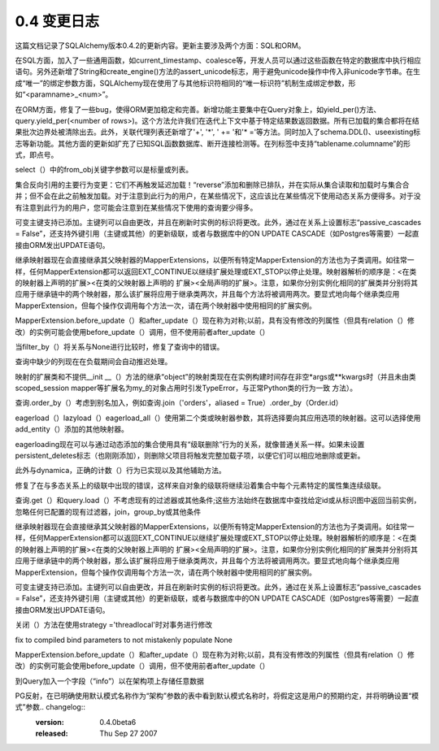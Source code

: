 =============
0.4 变更日志
=============

                
.. changelog::
    :version: 0.4.8
    :released: Sun Oct 12 2008

    .. change::
        :tags: orm
        :tickets: 1039

        修复了关于 inherit_condition 参数传递问题的 bug，现在传递“ A=B ”与 “ B=A ”时不会导致错误。

    .. change::
        :tags: orm
        :tickets: 

        更改了 SessionExtension.before_flush() 中的 new，dirty 和 deleted 集合，现在这些更改将会对该 flush 所执行的操作生效。

    .. change::
        :tags: orm
        :tickets: 

        在 InstrumentedAttribute 中添加了 label() 方法，以便与 0.5 版本进行兼容。

    .. change::
        :tags: sql
        :tickets: 1074

        现在可以在不将子查询传给 FROM 子句的情况下将 column.in_(someselect) 用作列子句表达式。

    .. change::
        :tags: mysql
        :tickets: 1146

        新增 MSMediumInteger 类型。

    .. change::
        :tags: sqlite
        :tickets: 968

        提供了一个自定义的 strftime() 函数，用于处理 1900 年之前的日期。

    .. change::
        :tags: sqlite
        :tickets: 

        现在 sqlite dialect 会禁用 String、Unicode、UnicodeText 等的 convert_unicode 功能，以调整到 pysqlite 2.5.0 的新需求，即只接受 Python unicode 对象。

    .. change::
        :tags: oracle
        :tickets: 1155

        现在 has_sequence() 方法会考虑模式名。

    .. change::
        :tags: oracle
        :tickets: 1121

        在反射类型列表中添加了 BFILE。

.. changelog::
    :version: 0.4.7p1
    :released: Thu Jul 31 2008

    .. change::
        :tags: orm
        :tickets: 

        在 scoped_session 中新增了“add()”和“add_all()”方法，可解决 0.4.7 版本的问题： ::

            from sqlalchemy.orm.scoping import ScopedSession, instrument

            setattr(ScopedSession, "add", instrument("add"))
            setattr(ScopedSession, "add_all", instrument("add_all"))

    .. change::
        :tags: orm
        :tickets: 

        修复了在 relation() 中使用 set() 和 generator expression 时不能与 2.3 兼容的问题。

.. changelog::
    :version: 0.4.7
    :released: Sat Jul 26 2008

    .. change::
        :tags: orm
        :tickets: 1058

        在 many-to-many 中使用 contains() 运算符时，将会为二次联接（关系）表别名，这样多次 contains() 调用就不会相互冲突。

    .. change::
        :tags: orm
        :tickets: 

        修复了防止 merge() 与一个 comparable_property() 一起使用时无法使用的错误。

    .. change::
        :tags: orm
        :tickets: 

        现在 relation() 中的 enable_typechecks=False 设置仅允许继承映射器的副本。没有关系的类型，或不针对目标映射器进行映射器继承设置的子类型仍然不允许。

    .. change::
        :tags: orm
        :tickets: 976

        在 Sessions 中添加了 is_active 标志，以检测事务是否正在进行中。对于“transactional”（在 0.5 中不是“autocommit”）Session，此标志始终为 True。

    .. change::
        :tags: sql
        :tickets: 

        修复了调用 select([literal（'foo'）]）或 select([bindparam('foo')]) 时的错误。

    .. change::
        :tags: schema
        :tickets: 571

        如果表名或架构名包含超过该方言配置的字符限制，则 create_all()，drop_all()，create() 和 drop() 将引发错误。一些数据库在使用中可以处理过长的表名，SQLA 也可以处理，但由于需要在 DB 的目录表中查找名称，因此各种反射/checkfirst-during-create 方案会失败。

    .. change::
        :tags: schema
        :tickets: 571、820

        将“index=True”用于 Column 时生成的索引名称将截断为适合方言的长度。此外，如果索引名称过长，则不能直接使用 Index.drop() 显式删除索引。

    .. change::
        :tags: postgres
        :tickets: 

        修复了 server_side_cursors 无法正确检测 text() 子句的问题。

    .. change::
        :tags: postgres
        :tickets: 1092

        添加 PGCidr 类型。

    .. change::
        :tags: mysql
        :tickets: 

        在返回结果行的 SQL 关键词中添加“CALL”。

    .. change::
        :tags: oracle
        :tickets: 

        get_default_schema_name() 现在在返回之前对名称进行“标准化”，这意味着对于检测为大小写不敏感标识符的标识符，它返回小写名称。

    .. change::
        :tags: oracle
        :tickets: 709

        创建/删除表时会考虑模式名称，以便在搜索现有表时不与其他所有者名称空间中具有相同名称的表冲突。

    .. change::
        :tags: oracle
        :tickets: 1062

        Cursor 现在默认情况下 arraysizes 设置为 50，可以使用 Oracle dialect 中的 "arraysize" 参数对其进行配置，此参数的值也可以通过 create_engine() 进行配置。这是为了配合 BLOB/CLOB-boundcursors 使用的，默认提供了任意数量的可用的，但时限只有那个行请求的（因此仍需要 BufferedColumnRow，但不那么需要）。

    .. change::
        :tags: oracle
        :tickets: 

        sqlite)>
        - 添加 SLFloat 类型，与 SQLite REAL 类型 affinity 匹配。以前仅提供了 SLNumeric，它符合 NUMERIC 关联，但与 REAL 不同。

.. changelog::
    :version: 0.4.6
    :released: Sat May 10 2008

    .. change::
        :tags: orm
        :tickets: 

        修复了与 relation() 的最近重构有关的 bug，可以解决在本地和远程表之间多次连接使用的奇异视图，共享在连接之间共享的公共列的关系。

    .. change::
        :tags: orm
        :tickets: 

        还恢复了跨多个表连接的视图意图配置。

    .. change::
        :tags: orm
        :tickets: 610

        添加了一个 experiment relation() 标志，用于帮助跨函数等的 primaryjoins，_local_remote_pairs=[tuples]。这与复杂的 primaryjoin 条件相辅相成，允许您提供构成关系的本地和远程侧的个体列对。还改进了可懒惰加载 SQL 生成，以处理将绑定参数放置在函数和其他表达式中。

    .. change::
        :tags: orm
        :tickets: 1036

        重新修复了 single table inheritance，现在您可以将单表继承从具有连接表继承映射器的继承映射器一次性继承而来的内容。

    .. change::
        :tags: orm
        :tickets: 1027

        修复了“连接元素存在于目标但不存在于合并的集合中的元素未被从目标中移除”的错误。

    .. change::
        :tags: orm
        :tickets: 

        允许对具有继承映射器的属性使用 synonym()。

    .. change::
        :tags: orm
        :tickets: 

        修复了“exists”函数（涉及继承的任何() 、 has() 、~contains()）涉及继承时涉及完整的目标联接时存在的错误都将呈现在 EXISTS 子句中。

    .. change::
        :tags: orm
        :tickets: 

        对于处于挂起状态的实例上的属性过期时，当触发“refresh”操作并且未找到任何结果时，将不会引发错误。

    .. change::
        :tags: orm
        :tickets: 

        Session.execute 现在可以从元数据中查找绑定。

    .. change::
        :tags: orm
        :tickets: 

        将“自我关联”定义调整为具有公共父级的任何两个映射器（这会影响到查询是否需要使用 aliased=True 加入查询）。

    .. change::
        :tags: orm
        :tickets: 

        对于 join() 中的 from_joinpoint 参数进行了一些修复，以便在先前的连接具有别名而此连接没有别名的情况下仍能成功加入。

    .. change::
        :tags: orm
        :tickets: 895

        进行了各种“级联删除”修复：
        - 修复了 dynamic relations“级联删除”操作，该操作仅针对 0.4.2 中的 foreign-key nulling 行为进行了实现，而不是实际的级联删除。
        - 在一个 many-to-one 上，如果没有将 delete cascade 和 delete-orphan cascade 混合使用，则不会删除在父对象上调用 session.delete() 之前已从父级分离的孤儿（one-to-many 已经实现了这一点）。
        - 和父对象分离后是否仍然附加到已删除的父对象身上，delete-orphan 级联将删除孤儿。
        - 在使用 inheritance 时，将正确检测出具有父类中存在的关系的关系。

    .. change::
        :tags: orm
        :tickets: 

        修复了 Query.order_by() 在使用 select_from() 时正确别名 mapper-config'ed order_by 的计算。

    .. change::
        :tags: orm
        :tickets: 

        对更换一个集合到另一个集合中的 diffing logic 进行了重构，现在可以使用 collections.bulk_replace 进行 collections 处理。

    .. change::
        :tags: orm
        :tickets: 

        cascade 遍历算法从 recursive 改成了 iterative，以支持具有深层对象图。

    .. change::
        :tags: sql
        :tickets: 999

        现在，使用架构限定表时，在所有列表达式以及生成列标签时，schemaname 将出现在 tablename 前。这可以在所有情况下防止跨模式名称出现冲突。

    .. change::
        :tags: sql
        :tickets: 

        现在可以允许查询选择关联所有 FROM 子句并且没有自己的 FROM 的语句。这些通常用于标量上下文中，即 SELECT x，（SELECT x WHERE y）FROM table。需要使用 correlate() 调用。

    .. change::
        :tags: sql
        :tickets: 1014

        改进了 text() 表达式用作 FROM 子句时的行为，例如 select().select_from(text("sometext"))。

    .. change::
        :tags: sql
        :tickets: 1021

        Column.copy() 现在会遵循“autoincrement”值，解决了其与 Migrate 的使用问题。

    .. change::
        :tags: engine
        :tickets: 

        现在可以将 Pool 监听器提供为可调用字典或可标识为 PoolListener 的部分鸭式类型对象，任你选择。

    .. change::
        :tags: engine
        :tickets: 

        添加“rollback_returned”选项，以在返回连接时禁用回滚（在 MySQL/MyISAM 中不安全）。

    .. change::
        :tags: ext
        :tickets: 

        set-based association proxies 的 \|=, -=, ^= 和 &= 现在更严格，只能操作集合、frozenset 或集合类型的子类。以前它们会接受任何 duck-typed 集合。

    .. change::
        :tags: mssql
        :tickets: 1005

        在 engine/dburi 参数中新增了“odbc_autotranslate”参数。任何给定字符串都将通过 ODBC 连接字符串作为“AutoTranslate=%s”传递。

    .. change::
        :tags: mssql
        :tickets: 

        在 engine/dburi 参数中添加了“odbc_options”参数。给定字符串将简单地添加到 SQLAlchemy 生成的 odbc 连接字符串中。
        
        这可以避免将来添加需要大量 ODBC 选项的情况。

    .. change::
        :tags: firebird
        :tickets: 

        处理“SUBSTRING(:string FROM :start FOR :length)”内置函数。

.. changelog::
    :version: 0.4.5
    :released: Fri Apr 04 2008

    .. change::
        :tags: sql
        :tickets: 975

        现在可以创建与文本 FROM 子句选择的别名。

    .. change::
        :tags: sql
        :tickets: 

        可以使用 bindparam() 的值为回调函数，在语句执行时将其评估为获取值。

    .. change::
        :tags: sql
        :tickets: 978

        在结果集获取时添加了异常包装/重新连接支持。重新连接适用于那些在结果过程中引发可捕获数据错误的数据库（即不适用于 MySQL）。

    .. change::
        :tags: sql
        :tickets: 

        通过 engine.begin_twophase()、engine.prepare() 实现了“threadlocal” engine 的两阶段 API。

    .. change::
        :tags: sql
        :tickets: 986

        修复了 UNIONS 不可克隆的 bug。

    .. change::
        :tags: sql
        :tickets: 

        对于 insert()、update()，现在可以使用关键字参数。

这篇文档记录了SQLAlchemy版本0.4.2的更新内容。更新主要涉及两个方面：SQL和ORM。

在SQL方面，加入了一些通用函数，如current_timestamp、coalesce等，开发人员可以通过这些函数在特定的数据库中执行相应语句。另外还新增了String和create_engine()方法的assert_unicode标志，用于避免unicode操作中传入非unicode字节串。在生成“唯一”的绑定参数方面，SQLAlchemy现在使用了与其他标识符相同的“唯一标识符”机制生成绑定参数，形如“<paramname>_<num>”。

在ORM方面，修复了一些bug，使得ORM更加稳定和完善。新增功能主要集中在Query对象上，如yield_per()方法、query.yield_per(<number of rows>)。这个方法允许我们在迭代上下文中基于特定结果数返回数据。所有已加载的集合都将在结果批次边界处被清除出去。此外，关联代理列表还新增了'+', '*', ' += '和'* ='等方法。同时加入了schema.DDL()、useexisting标志等新功能。其他方面的更新如扩充了已知SQL函数数据库、断开连接检测等。在列标签中支持“tablename.columname”的形式，即点号。

select（）中的from_obj关键字参数可以是标量或列表。

集合反向引用的主要行为变更：它们不再触发延迟加载！“reverse”添加和删除已排队，并在实际从集合读取和加载时与集合合并；但不会在此之前触发加载。对于注意到此行为的用户，在某些情况下，这应该比在某些情况下使用动态关系方便得多。对于没有注意到此行为的用户，您可能会注意到在某些情况下使用的查询要少得多。

可变主键支持已添加。主键列可以自由更改，并且在刷新时实例的标识将更改。此外，通过在关系上设置标志“passive_cascades = False”，还支持外键引用（主键或其他）的更新级联，或者与数据库中的ON UPDATE CASCADE（如Postgres等需要）一起直接由ORM发出UPDATE语句。

继承映射器现在会直接继承其父映射器的MapperExtensions，以便所有特定MapperExtension的方法也为子类调用。如往常一样，任何MapperExtension都可以返回EXT_CONTINUE以继续扩展处理或EXT_STOP以停止处理。映射器解析的顺序是：<在类的映射器上声明的扩展><在类的父映射器上声明的
扩展><全局声明的扩展>。注意，如果你分别实例化相同的扩展类并分别将其应用于继承链中的两个映射器，那么该扩展将应用于继承类两次，并且每个方法将被调用两次。要显式地向每个继承类应用MapperExtension，但每个操作仅调用每个方法一次，请在两个映射器中使用相同的扩展实例。

MapperExtension.before_update（）和after_update（）现在称为对称;以前，具有没有修改的列属性（但具有relation（）修改）的实例可能会使用before_update（）调用，但不使用前者after_update（）

当filter_by（）将关系与None进行比较时，修复了查询中的错误。

查询中缺少的列现在在负载期间会自动推迟处理。

映射的扩展类和不提供__init __（）方法的继承“object”的映射类现在在实例构建时间存在非空*args或**kwargs时（并且未由类scoped_session mapper等扩展名为my_的对象占用时引发TypeError，与正常Python类的行为一致
方法）。

查询.order_by（）考虑到别名加入，例如查询.join（'orders'，aliased = True）.order_by（Order.id）

eagerload（）lazyload（）eagerload_all（）使用第二个类或映射器参数，其将选择要向其应用选项的映射器。这可以选择使用add_entity（）添加的其他映射器。

eagerloading现在可以与通过动态添加的集合使用具有“级联删除”行为的关系，就像普通关系一样。如果未设置persistent_deletes标志（也刚刚添加），则删除父项目将触发完整加载子项，以便它们可以相应地删除或更新。

此外与dynamica，正确的计数（）行为已实现以及其他辅助方法。

修复了在与多态关系上的级联中出现的错误，这样来自对象的级联将继续沿着集合中每个元素特定的属性集连续级联。

查询.get（）和query.load（）不考虑现有的过滤器或其他条件;这些方法始终在数据库中查找给定id或从标识图中返回当前实例，忽略任何已配置的现有过滤器，join，group_by或其他条件

继承映射器现在会直接继承其父映射器的MapperExtensions，以便所有特定MapperExtension的方法也为子类调用。如往常一样，任何MapperExtension都可以返回EXT_CONTINUE以继续扩展处理或EXT_STOP以停止处理。映射器解析的顺序是：<在类的映射器上声明的扩展><在类的父映射器上声明的
扩展><全局声明的扩展>。注意，如果你分别实例化相同的扩展类并分别将其应用于继承链中的两个映射器，那么该扩展将应用于继承类两次，并且每个方法将被调用两次。要显式地向每个继承类应用MapperExtension，但每个操作仅调用每个方法一次，请在两个映射器中使用相同的扩展实例。

可变主键支持已添加。主键列可以自由更改，并且在刷新时实例的标识将更改。此外，通过在关系上设置标志“passive_cascades = False”，还支持外键引用（主键或其他）的更新级联，或者与数据库中的ON UPDATE CASCADE（如Postgres等需要）一起直接由ORM发出UPDATE语句。

关闭（）方法在使用strategy ='threadlocal'时对事务进行修改

fix to compiled bind parameters to not mistakenly populate None

MapperExtension.before_update（）和after_update（）现在称为对称;以前，具有没有修改的列属性（但具有relation（）修改）的实例可能会使用before_update（）调用，但不使用前者after_update（）

到Query加入一个字段（“info”）以在架构项上存储任意数据

PG反射，在已明确使用默认模式名称作为“架构”参数的表中看到默认模式名称时，将假定这是用户的预期约定，并将明确设置“模式”参数.. changelog::
    :version: 0.4.0beta6
    :released: Thu Sep 27 2007

    .. change::
        :tags: 
        :tickets: 808

      修复了BOOL/BOOLEAN在sqlite上的反射问题。

    .. change::
        :tags: 
        :tickets: 

      支持mysql上的UPDATE with LIMIT。

    .. change::
        :tags: 
        :tickets: 803

      修复了m2o中的空外键不触发lazyload的问题。

    .. change::
        :tags: 
        :tickets: 800

      对于oracle来说，不带typeEngine/String/Unicode类型的结果集（即未使用类型引擎/String/Unicode类型），不再自动进行unicode转换（先前会检测DBAPI类型并进行转换）。

    .. change::
        :tags: 
        :tickets: 806

      修复了匿名标签长表/列名生成问题。

    .. change::
        :tags: 
        :tickets: 

      Firebird dialect现在使用SingletonThreadPool作为池类。

    .. change::
        :tags: 
        :tickets: 

      Firebird现在使用dialect.preparer来格式化序列名称。

    .. change::
        :tags: 
        :tickets: 810

      修复了postgres和多个两阶段事务之间的问题，两阶段提交和回滚不会像dbapi提交/回滚那样自动以新事务结束。

    .. change::
        :tags: 
        :tickets: 

      新添加了一个_SCopedExt mapper extension选项，用于在对象初始化时不自动将新对象保存到session中。

    .. change::
        :tags: 
        :tickets: 

      修复了Oracle非ansi join语法。

    .. change::
        :tags: 
        :tickets: 

      对于不支持的DbType.PickleType和DbType.Interval类型，现在表现得稍微快一些。

    .. change::
        :tags: 
        :tickets: 

      将Float和Time类型添加到Firebird（FBFloat和FBTime），并修复TEXT和Binary类型的BLOB SUB_TYPE。

    .. change::
        :tags: 
        :tickets: 

      更改了in\_操作符的API。现在in\_()只接收一个序列值或一个可选择的值，旧API使用varargs添加值的方式仍然可用。

.. changelog::
    :version: 0.4.0beta6
    :released: Thu Sep 27 2007

    .. change::
        :tags: 
        :tickets: 

      默认情况下，Session标识映射现在使用弱引用而不是常规字典。使用weak_identity_map=False来使用常规字典。弱引用字典已经定制好，可以检测到“脏”实例，并在更改被刷新之前维护对这些实例的临时强引用。

    .. change::
        :tags: 
        :tickets: 758

      Mapper编译已经重构，大多数编译都是在mapper构造时完成的。这使得我们可以减少调用mapper.compile()，也可以让基于类的属性强制进行编译（即User.addresses==7将编译所有映射器，这是有效的）。唯一的注意事项是，一个继承映射器在构造时现在会寻找其继承映射器；因此，引用关系中的映射器需要按继承顺序构造（这应该是正常情况）。

    .. change::
        :tags: 
        :tickets: 

      添加了“FETCH”关键字以及postgresql检测结果行持有语句（即除“SELECT”之外的语句）的全部列表。

    .. change::
        :tags: 
        :tickets: 

      完全列出SQLite保留关键字，以便正确转义它们。

    .. change::
        :tags: 
        :tickets: 

      查询的“eager load”别名生成和Query.instances()之间的关系得到了加强。如果别名没有由EagerLoader特定地为该语句生成，则EagerLoader在获取急切加载行时将不起作用。它可以防止意外捕获列，作为一个很好的例子，尤其是因为“匿名别名”的列使用简单的整数计数来生成标签。

    .. change::
        :tags: 
        :tickets: 

      从clauseelement.compile()中删除“parameters”参数，用“column_keys”代替。传递给execute()的参数只与当前存在但不在该参数中的列名称相关。更一致的execute/executemany行为，但在内部有点简化。

    .. change::
        :tags: 
        :tickets: 560

      为PickleType添加了“comparator”关键字参数。默认情况下，“可变”PickleType使用其dumps（）表示形式对对象进行“深度比较”。但是对于字典，这种方法并不起作用。提供充分__eq__()实现的Pickled对象可以使用“PickleType（comparator=operator.eq）”设置。

    .. change::
        :tags: 
        :tickets: 

      session.is_modified（obj）方法已添加；执行与刷新操作中发生的“历史记录”比较操作相同；将include_collections=False设置为使用在flush确定是否对实例的行发出更新的相同结果。

    .. change::
        :tags: 
        :tickets: 584, 761

      为Sequence添加“schema”参数，用于在Postgres / Oracle上使用该序列位于备用模式中的情况。这部分实现了，应该会修复。

    .. change::
        :tags: 
        :tickets: 

      修复了mysql枚举类型的空字符串反射。

    .. change::
        :tags: 
        :tickets: 794

      将MySQL dialect从LIMIT <limit> OFFSET <offset>语法更改为较旧的LIMIT <offset>，<limit>语法，以适用于使用3.23的用户。

    .. change::
        :tags: 
        :tickets: 

      在relation()中添加了“passive_deletes =“ all ””标志，禁用在父对象被删除时所有空外键属性的清零。

    .. change::
        :tags: 
        :tickets: 

      为实现inline的列默认值和onupdate添加了括号，用于子查询和其他需要括号的表达式。

    .. change::
        :tags: 
        :tickets: 793

      关于String/Unicode类型，当没有长度时将它们自动转换为TEXT/CLOB的行为现在仅适用于没有参数的String或Unicode的确切类型。如果使用没有长度的VARCHAR或NCHAR（String/Unicode的子类），则会被方言视为VARCHAR / NCHAR，不会发生任何“魔法”转换。这是更少想要的行为，特别是这有助于Oracle将基于字符串的绑定参数保持为VARCHAR，而不是CLOB。

    .. change::
        :tags: 
        :tickets: 771

      修复ShardedSession与延期列一起使用的问题。

    .. change::
        :tags: 
        :tickets: 

      user-defined shard_chooser（）函数必须接受“clause=None”参数；这是传递给session.execute（statement）函数的ClauseElement并可用于确定正确的分片ID（因为execute（）不采用实例）。

    .. change::
        :tags: 
        :tickets: 764

      将NOT的运算符优先级调整为与'=='等运算符相同，以便“~（x <operator> y）”产生“NOT（x <op> y）”。这更好地与旧版本的MySQL兼容..不适用于“~（x==y）”，因为（x==y）将编译为“x！=y”，但仍适用于BETWEEN之类的运算符。

    .. change::
        :tags: 
        :tickets: 757, 768, 779, 728

      其他票证：..。

.. changelog::
    :version: 0.4.0beta5
    :released: 

    .. change::
        :tags: 
        :tickets: 

      连接池修复；beta4的更好性能仍然存在，但修复了存在的“连接溢出”和其他错误，比如。

    .. change::
        :tags: 
        :tickets: 769

      修复确定自定义继承条件的正确同步子句的错误。

    .. change::
        :tags: 
        :tickets: 763

      扩展'engine_from_config' coercion以支持QueuePool大小/溢出。

    .. change::
        :tags: 
        :tickets: 748

      现在可以重新反射mysql视图。

    .. change::
        :tags: 
        :tickets: 

      AssociationProxy现在可以采用自定义的getter和setter。

    .. change::
        :tags: 
        :tickets: 

      修复orm查询中的BETWEEN故障。

    .. change::
        :tags: 
        :tickets: 762

      修复OrderedProperties pickling。

    .. change::
        :tags: 
        :tickets: 

      现在SQL表达式默认值和序列将在INSERT或UPDATE期间“内联”执行，以及在executemany（）样式调用期间执行所有列。 inline=True标志也会通过单个execute（）强制相同的行为。result.postfetch_cols（）是一个列的集合，这些列包含上一个单个插入或更新语句包含SQL端默认表达式的其余列。

    .. change::
        :tags: 
        :tickets: 759

      修复PG executemany（）行为。

    .. change::
        :tags: 
        :tickets: 

      postgres为没有默认值的主键列反射autoincrement=False。

    .. change::
        :tags: 
        :tickets: 

      postgres不再将executemany（）包装在单个execute（）调用中，而是更加注重性能。与Deleted项（使用executemany）的“rowcount” /“concurrency”检查被禁用，因为psycopg2不能为executemany（）报告正确的rowcount。

    .. change::
        :tags: tickets, fixed
        :tickets: 742

      

    .. change::
        :tags: tickets, fixed
        :tickets: 748

      

    .. change::
        :tags: tickets, fixed
        :tickets: 760

      

    .. change::
        :tags: tickets, fixed
        :tickets: 762

      

    .. change::
        :tags: tickets, fixed
        :tickets: 763

      

.. changelog::
    :version: 0.4.0beta4
    :released: Wed Aug 22 2007

    .. change::
        :tags: 
        :tickets: 

      整理了“from sqlalchemy import *”命名空间中出现的内容：：

    .. change::
        :tags: 
        :tickets: 

      不再导入“table”和“column”。它们通过直接引用（如“sql.table”和“sql.column”）或通过sql包的全局导入（即星号）保留。这样做的原因是刚开始使用SQLAlchemy时容易意外使用sql.expressions.table，以及column。

    .. change::
        :tags: 
        :tickets: 

      其他类似于ClauseElement、FromClause、NullTypeEngine等的类也不再导入到命名空间中。

    .. change::
        :tags: 
        :tickets: 

      对于映射器中的列名称，默认情况下不导入以小写字母i命名的“Smallinteger”，但现在仍保留在schema.py中。SmallInteger（大写i！）仍然被导入。

    .. change::
        :tags: 
        :tickets: 

      连接池在内部使用“threadlocal”策略，以便为“上下文”连接返回已绑定到线程的连接；这些是在没有连接的情况下使用的连接，例如insert()。execute()。这就像“部分”版本的“threadlocal”引擎策略，但没有线程本地的交易部分。我们希望它可以减少连接池开销以及数据库使用情况。但是，如果证明对稳定性产生负面影响，我们将立即回退。

    .. change::
        :tags: 
        :tickets: 

      修复绑定参数处理，以使“False”值（如空字符串）仍然得到处理/编码。

    .. change::
        :tags: 
        :tickets: 752

      修复了select()“generative”行为，使使用列，select_from()，correlate()和with_prefix()不会修改原始select对象。

    .. change::
        :tags: 
        :tickets: 

      添加了“legacy”适配程序到类型中，使得定义了convert_bind_param()和/或convert_result_value()的用户定义的TypeEngine和TypeDecorator类仍然可以正常工作。还支持调用这些方法的超级（）版本。

    .. change::
        :tags: 
        :tickets: 

      添加了session.prune()函数，修剪session中不再被其他地方引用的实例。其作用类似于强引用标识映射。

    .. change::
        :tags: 
        :tickets: 

      Transaction现在具有close()方法。如果是外部事务，则使用回滚结束事务，否则直接结束。

    .. change::
        :tags: 
        :tickets: 

      支持从mapper扩展到路径load（即user.addresses.notes等）的动态关系内容已经添加；这是一个可写的集合（支持append()和remove（）），同时当它被读取时，加载了完全活跃的查询对象。在处理非常大的集合时很理想，其中仅需要部分加载。

    .. change::
        :tags: 
        :tickets: 

      在flush（）中嵌入的inline INSERT / UPDATE表达式。将任何SQL表达式（如“sometable.c.column +1”）分配给实例的属性。在flush（）期间，映射器检测到表达式并将其直接嵌入INSERT或UPDATE语句中；该属性被延迟在实例上，因此在下一次访问时加载新值。

    .. change::
        :tags: 
        :tickets: 618

      引入了一个基本的分片（水平扩展）系统。该系统使用一个修改过的Session，该Session可以根据用户定义的函数定义的“分片策略”在多个数据库中分发读写操作。基于属性值、轮询方法或任何其他用户定义的系统，可以将实例及其从属项分别分布并查询到多个数据库中。

    .. change::
        :tags: 
        :tickets: 659

      已增强eager loading，以允许更多的连接在更多的位置。现在可以在任意自我参照和循环结构深度上运作。在加载循环结构时，请在relation()上指定“join_depth”指示您想要表加入自身的次数；每个级别都有一个不同的表别名。现在，别名名称使用简单的计数方案在编译时生成，并且对于肉眼来说更容易看到，而且当然是完全确定性的。

    .. change::
        :tags: 
        :tickets: 211

      添加了复合列属性。这允许在使用ORM时创建由多个列表示的类型。具有新类型的对象在查询表达式、比较、查询.get（）子句等方面是完全可用的，并且表现得好像它们是常规的单列标量...但它们不是！在mapper的“properties”字典中使用函数composite(cls，*columns），并将cls的实例创建/映射到单个属性，由*columns对应的值组成。

    .. change::
        :tags: 
        :tickets: 

      为具有相关子查询的自定义column_property（）属性增强支持，现在与eager loading表现更好。

    .. change::
        :tags: 
        :tickets: 611

      主键“折叠”行为；映射器会分析给定可选择的所有列，以查找通过外键关系或通过显式的inherit_condition等效的主键。主要用于加入表继承场景，其中不同命名的PK列在继承表中应折叠为单值（或更少值）主键。修复这样的问题。``joined-table``继承现在将只会在连接的根表中生成所有继承类的主键列。这意味着根表中的每一行只与单个实例对应。如果出于某种少见原因不希望这样，单个映射器上的显式``primary_key``设置将覆盖它。

.. change::
    :tags: orm
    :tickets: 

    当将“polymorphic”标志与连接表或单表继承一起使用时，所有身份标识键都是针对继承层次结构的根类生成的；这使得使用与非多态获取相同的缓存语义的``query.get()``函数可以实现多态获取。请注意，这目前无法与具体的继承一起使用。

.. change::
    :tags: orm
    :tickets: 

    *在不使用select_table参数的情况下*可以构建多态映射器，继承映射器的表未包含在初始加载中，将会针对每个实例（即针对大型列表不太高效）立即发出第二个SQL查询，以加载其余的列。

.. change::
    :tags: orm
    :tickets: 

    辅助继承加载还可以通过“polymorphic_fetch”参数将其第二次查询移入列级别的“延迟”加载，并且可以将其设置为“select”或“deferred”。

.. change::
    :tags: orm
    :tickets: 696

    现在可以通过使用``include_columns/exclude_columns``仅将可用可选择列的子集映射到映射器属性。

.. change::
    :tags: orm
    :tickets: 

    添加``undefer_group()``MapperOption，将一组由“group”连接的“deferred”列设置为“undeferred”以加载。

.. change::
    :tags: orm
    :tickets: 

    重写了“确定性别名”逻辑，使其成为SQL层的一部分，产生更简单的别名和标签名称，更符合Hibernate的风格。

.. change::
    :tags: sql
    :tickets: 

    速度！语句构建和编译的机制已经大幅简化和优化，比0.3版的语句构建和编译开销提高了20-30%。

.. change::
    :tags: sql
    :tickets: 

    所有“type”关键字参数（例如传递给``bindparam()``, ``column()``, ``Column()``和``func.<something>()``的关键字参数）都已重命名为“type\_”。这些对象仍将其“type”属性命名为“type”。

.. change::
    :tags: sql
    :tickets: 

    从模式元素中删除了case_sensitive=(True|False)设置，因为检查此状态会添加大量方法调用开销，而且几乎没有合理的原因将其设置为False。 所有全小写的表和列名称都将被视为不区分大小写（是的，我们也会调整Oracle的大写样式）。

.. change::
    :tags: transactions
    :tickets: 

    添加了对事务的上下文管理器（即使用``with``语句的支持）。

.. change::
    :tags: transactions
    :tickets: 

    添加了对两阶段提交的支持，目前可以在mysql和postgres中使用。

.. change::
    :tags: transactions
    :tickets: 

    添加了使用保存点的子事务实现。

.. change::
    :tags: transactions
    :tickets: 

    添加了对保存点的支持。

.. change::
    :tags: metadata
    :tickets: 

    可以在不提前声明表的情况下从数据库信息中一次性反射表。MetaData(engine, reflect=True)将加载数据库中存在的所有表或使用metadata.reflect()进行更好的控制。

.. change::
    :tags: metadata
    :tickets: 

    DynamicMetaData已被重命名为ThreadLocalMetaData。

.. change::
    :tags: metadata
    :tickets: 

    ThreadLocalMetaData构造函数现在不需要参数。

.. change::
    :tags: metadata
    :tickets: 

    移除了BoundMetaData - 普通的MetaData等效。

.. change::
    :tags: metadata
    :tickets: 646

    Numeric和Float类型现在具有“asdecimal”标志；Numeric默认为True，Float默认为False。当为True时，值将作为decimal.Decimal对象返回；当为False时，值将作为float()返回。True / False的默认值已是PG和MySQL的DBAPI模块的行为。

.. change::
    :tags: metadata
    :tickets: 475

    删除了所有硬编码运算符的实现，并将它们移入编译；允许更大的运算符编译灵活性；例如，在字符串环境中使用时，“+”编译为“||”，或者在MySQL上编译为“concat(a,b)”，而在数字环境中则编译为“+”。修复了一些问题。

.. change::
    :tags: metadata
    :tickets: 

    生成在SQL编译时的“匿名”别名和标签名称的完全确定性方式...不再使用随机的十六进制ID。

.. change::
    :tags: metadata
    :tickets: 

    SQL元素（ClauseElement）的重大架构改进。所有元素都共享一个通用的“可变性”框架，它允许统一的方法修改元素的值和生成行为。提高了ORM的稳定性，ORM大量使用SQL表达式的突变。

.. change::
    :tags: metadata
    :tickets: 

    ``select()``, ``union()``现在具有“生成”行为。 ``order_by()``和``group_by()``等方法将返回一个*新的实例* - 原始实例保持不变。非生成方法也依然存在。

.. change::
    :tags: metadata
    :tickets: 569, 52

    在选择子查询或联合查询的内部，所有关于“是子查询”和“相关性”的决策推到了SQL生成阶段。 ``select()``元素现在永远不会被其封装容器或任何方言的编译过程修改。

.. change::
    :tags: metadata
    :tickets: 

    ``select(scalar=True)``参数已弃用；请使用 ``select(..).as_scalar()``。生成的对象服从完整的*column*接口，并能在表达式内更好地使用。

.. change::
    :tags: metadata
    :tickets: 504

    添加了``select().with_prefix('foo')``，允许将任何一组关键字放置在该SELECT的列子句之前。

.. change::
    :tags: metadata
    :tickets: 686

    向row[<index>]添加了数组切片支持。

.. change::
    :tags: metadata
    :tickets: 

    结果集现在会更好地尝试将出现在cursor.description中的DBAPI类型与方言定义的TypeEngine对象匹配，然后用于结果处理。请注意，这仅对文本SQL生效；构造的SQL语句始终具有显式的类型映射。

.. change::
    :tags: metadata
    :tickets: 

    CRUD操作的结果集立即关闭其底层游标，并且如果定义了操作，还会自动关闭连接；这允许在使用历史CRUD操作的连接时更有效地使用连接，同时减少了“挂起连接”的可能性。

.. change::
    :tags: metadata
    :tickets: 559

    列默认值和onupdate Python函数（即传递给ColumnDefault的函数）可以接受零个或一个参数；一个参数是ExecutionContext，您可以从中调用“context.parameters[someparam]”以访问附加到语句的其他绑定参数值。执行所使用的连接也可用，以便您可以预执行语句。

.. change::
    :tags: metadata
    :tickets: 

    为序列添加了“显式”的创建/删除/执行支持（即可以在Sequence的每个方法上传递“可连接”）。

.. change::
    :tags: metadata
    :tickets: 

    当操作模式时，标识符更好地进行了引用。

.. change::
    :tags: metadata
    :tickets: 

    在反射表时标准化了类型无法定位的行为；使用NullType进行替换，并发出警告。

.. change::
    :tags: metadata
    :tickets: 606

    表上的列集合（即表的'c'属性）遵循字典的“__contains__”语义。

.. change::
    :tags: engines
    :tickets: 

    速度！结果处理和绑定参数处理的机制已经进行了全面敲门、简化和优化，以尽可能少地发出方法调用。批量INSERT和批量行集迭代的性能测试都表明0.4版本比0.3版本快两倍以上，使用的函数调用比例减少了68%。

.. change::
    :tags: engines
    :tickets: 

    您现在可以连接到池生命周期并在新的每个DBAPI连接，池检出和检入时运行SQL语句或其他逻辑。

.. change::
    :tags: engines
    :tickets: 

    连接现在具有.properties集合，其中的内容限定为与基础DBAPI连接的生存期相同。

.. change::
    :tags: engines
    :tickets: 

    从池中删除了auto_close_cursors和disallow_open_cursors参数；这减少了开销，因为游标通常由ResultProxy和Connection关闭。

.. change::
    :tags: extensions
    :tickets:

    proxyengine已被临时移除，暂时不提供实际可用的替代品。

.. change::
    :tags: extensions
    :tickets: 

    SelectResults已被Query替换。SelectResults/SelectResultsExt仍然存在，但只是为了向后兼容返回稍微修改的查询对象。SelectResults的join_to()方法不再存在，需要使用join()。

.. change::
    :tags: mysql
    :tickets: 

    通过反射加载的表和列名称现在为Unicode。

.. change::
    :tags: mysql
    :tickets: 

    现在支持所有标准列类型，包括SET。

.. change::
    :tags: mysql
    :tickets: 

    现在可以在仅进行一次往返的情况下执行表反射。

.. change::
    :tags: mysql
    :tickets: 

    现在支持ANSI和ANSI_QUOTES sql模式。

.. change::
    :tags: mysql
    :tickets: 

    现在反射索引。

.. change::
    :tags: postgres
    :tickets: 

    添加了PGArray数据类型，用于使用Postgres数组数据类型。

.. change::
    :tags: oracle
    :tickets: 507

    添加了对OUT参数的原始支持；使用``sql.outparam(name, type)``设置OUT参数，就像``bindparam()``一样；执行后，值可以通过``result.out_parameters``字典获得。